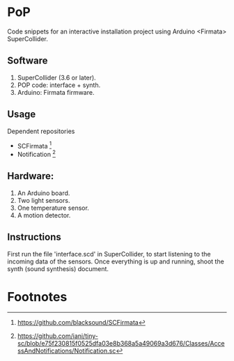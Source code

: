 * PoP

Code snippets for an interactive installation project using Arduino <Firmata> SuperCollider.

** Software
1. SuperCollider (3.6 or later).
2. POP code: interface + synth.
3. Arduino: Firmata firmware.

** Usage
Dependent repositories
+ SCFirmata [fn:1]
+ Notification [fn:2]

** Hardware:
1. An Arduino board.
2. Two light sensors.
3.  One temperature sensor.
4.  A motion detector.

** Instructions

First run the file 'interface.scd' in SuperCollider, to start listening to the incoming data of the sensors. Once everything is up and running, shoot the synth (sound synthesis) document.

* Footnotes

[fn:1] https://github.com/blacksound/SCFirmata

[fn:2] https://github.com/iani/tiny-sc/blob/e75f230815f0525dfa03e8b368a5a49069a3d676/Classes/AccessAndNotifications/Notification.sc
